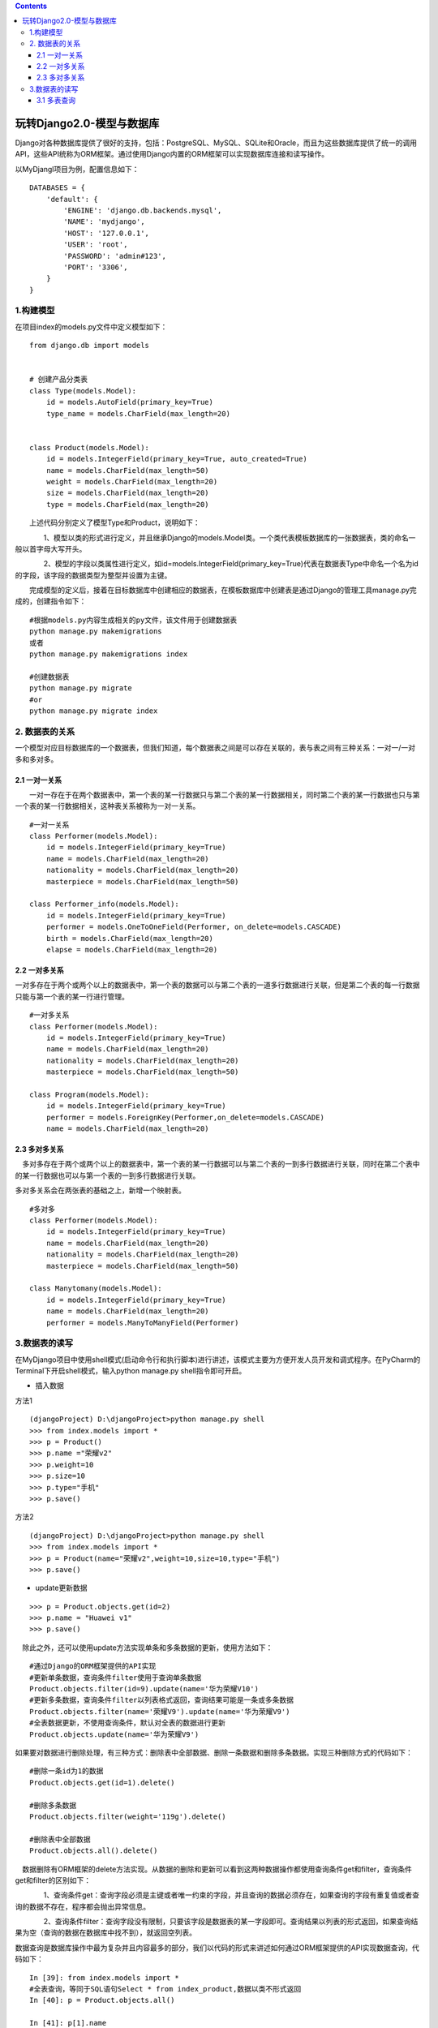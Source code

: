 .. contents::
   :depth: 3
..

玩转Django2.0-模型与数据库
==========================

Django对各种数据库提供了很好的支持，包括：PostgreSQL、MySQL、SQLite和Oracle，而且为这些数据库提供了统一的调用API，这些API统称为ORM框架。通过使用Django内置的ORM框架可以实现数据库连接和读写操作。

以MyDjangl项目为例，配置信息如下：

::

    DATABASES = {
        'default': {
            'ENGINE': 'django.db.backends.mysql',
            'NAME': 'mydjango',
            'HOST': '127.0.0.1',
            'USER': 'root',
            'PASSWORD': 'admin#123',
            'PORT': '3306',
        }
    }

　　

1.构建模型
----------

在项目index的models.py文件中定义模型如下：

::

    from django.db import models


    # 创建产品分类表
    class Type(models.Model):
        id = models.AutoField(primary_key=True)
        type_name = models.CharField(max_length=20)


    class Product(models.Model):
        id = models.IntegerField(primary_key=True, auto_created=True)
        name = models.CharField(max_length=50)
        weight = models.CharField(max_length=20)
        size = models.CharField(max_length=20)
        type = models.CharField(max_length=20)

　　上述代码分别定义了模型Type和Product，说明如下：

　　　　1、模型以类的形式进行定义，并且继承Django的models.Model类。一个类代表模板数据库的一张数据表，类的命名一般以首字母大写开头。

　　　　2、模型的字段以类属性进行定义，如id=models.IntegerField(primary\_key=True)代表在数据表Type中命名一个名为id的字段，该字段的数据类型为整型并设置为主键。

　　完成模型的定义后，接着在目标数据库中创建相应的数据表，在模板数据库中创建表是通过Django的管理工具manage.py完成的，创建指令如下：

::

    #根据models.py内容生成相关的py文件，该文件用于创建数据表
    python manage.py makemigrations
    或者
    python manage.py makemigrations index

    #创建数据表
    python manage.py migrate
    #or
    python manage.py migrate index

2. 数据表的关系
---------------

一个模型对应目标数据库的一个数据表，但我们知道，每个数据表之间是可以存在关联的，表与表之间有三种关系：一对一/一对多和多对多。

2.1 一对一关系
~~~~~~~~~~~~~~

　　一对一存在于在两个数据表中，第一个表的某一行数据只与第二个表的某一行数据相关，同时第二个表的某一行数据也只与第一个表的某一行数据相关，这种表关系被称为一对一关系。

::

    #一对一关系
    class Performer(models.Model):
        id = models.IntegerField(primary_key=True)
        name = models.CharField(max_length=20)
        nationality = models.CharField(max_length=20)
        masterpiece = models.CharField(max_length=50)
        
    class Performer_info(models.Model):
        id = models.IntegerField(primary_key=True)
        performer = models.OneToOneField(Performer, on_delete=models.CASCADE)
        birth = models.CharField(max_length=20)
        elapse = models.CharField(max_length=20)

2.2 一对多关系
~~~~~~~~~~~~~~

一对多存在于两个或两个以上的数据表中，第一个表的数据可以与第二个表的一道多行数据进行关联，但是第二个表的每一行数据只能与第一个表的某一行进行管理。

::

    #一对多关系
    class Performer(models.Model):
        id = models.IntegerField(primary_key=True)
        name = models.CharField(max_length=20)
        nationality = models.CharField(max_length=20)
        masterpiece = models.CharField(max_length=50)

    class Program(models.Model):
        id = models.IntegerField(primary_key=True)
        performer = models.ForeignKey(Performer,on_delete=models.CASCADE)
        name = models.CharField(max_length=20)

2.3 多对多关系
~~~~~~~~~~~~~~

　多对多存在于两个或两个以上的数据表中，第一个表的某一行数据可以与第二个表的一到多行数据进行关联，同时在第二个表中的某一行数据也可以与第一个表的一到多行数据进行关联。

多对多关系会在两张表的基础之上，新增一个映射表。

::

    #多对多
    class Performer(models.Model):
        id = models.IntegerField(primary_key=True)
        name = models.CharField(max_length=20)
        nationality = models.CharField(max_length=20)
        masterpiece = models.CharField(max_length=50)

    class Manytomany(models.Model):
        id = models.IntegerField(primary_key=True)
        name = models.CharField(max_length=20)
        performer = models.ManyToManyField(Performer)

3.数据表的读写
--------------

在MyDjango项目中使用shell模式(启动命令行和执行脚本)进行讲述，该模式主要为方便开发人员开发和调式程序。在PyCharm的Terminal下开启shell模式，输入python
manage.py shell指令即可开启。

-  插入数据

方法1

::

    (djangoProject) D:\djangoProject>python manage.py shell
    >>> from index.models import *
    >>> p = Product()
    >>> p.name ="荣耀v2"
    >>> p.weight=10
    >>> p.size=10
    >>> p.type="手机"
    >>> p.save()

方法2

::

    (djangoProject) D:\djangoProject>python manage.py shell
    >>> from index.models import *
    >>> p = Product(name="荣耀v2",weight=10,size=10,type="手机")
    >>> p.save()

-  update更新数据

::

    >>> p = Product.objects.get(id=2)
    >>> p.name = "Huawei v1"
    >>> p.save()

　除此之外，还可以使用update方法实现单条和多条数据的更新，使用方法如下：

::

    #通过Django的ORM框架提供的API实现
    #更新单条数据，查询条件filter使用于查询单条数据
    Product.objects.filter(id=9).update(name='华为荣耀V10')
    #更新多条数据，查询条件filter以列表格式返回，查询结果可能是一条或多条数据
    Product.objects.filter(name='荣耀V9').update(name='华为荣耀V9')
    #全表数据更新，不使用查询条件，默认对全表的数据进行更新
    Product.objects.update(name='华为荣耀V9')

如果要对数据进行删除处理，有三种方式：删除表中全部数据、删除一条数据和删除多条数据。实现三种删除方式的代码如下：

::

    #删除一条id为1的数据
    Product.objects.get(id=1).delete()

    #删除多条数据
    Product.objects.filter(weight='119g').delete()

    #删除表中全部数据
    Product.objects.all().delete()

　数据删除有ORM框架的delete方法实现。从数据的删除和更新可以看到这两种数据操作都使用查询条件get和filter，查询条件get和filter的区别如下：

　　　　1、查询条件get：查询字段必须是主键或者唯一约束的字段，并且查询的数据必须存在，如果查询的字段有重复值或者查询的数据不存在，程序都会抛出异常信息。

　　　　2、查询条件filter：查询字段没有限制，只要该字段是数据表的某一字段即可。查询结果以列表的形式返回，如果查询结果为空（查询的数据在数据库中找不到），就返回空列表。

数据查询是数据库操作中最为复杂并且内容最多的部分，我们以代码的形式来讲述如何通过ORM框架提供的API实现数据查询，代码如下：

::

    In [39]: from index.models import *
    #全表查询，等同于SQL语句Select * from index_product,数据以类不形式返回
    In [40]: p = Product.objects.all()

    In [41]: p[1].name
    Out[41]: '华为荣耀V9'

    #查询前5条数据，等同于SQL语句Select * from index_product LIMIT 5
    #SQL语句里面的LIMIT方法，在Django中使用Python的列表截取分解即可实现
    In [43]: p = Product.objects.all()[:5]

    In [44]: p


    #查询某个字段，等同于SQL语句Select  name from index_product
    #values方法，以列表形式返回数据，列表元素以字典格式表示
    In [45]: p = Product.objects.values('name')

    In [46]: p[1]['name']
    Out[46]: '华为荣耀V9'

    #values_list方法，以列表表示返回数据，列表元素以元组格式表示
    In [47]: p = Product.objects.values_list('name')[:3]

    In [48]: p
    Out[48]: <QuerySet [('华为荣耀V9',), ('华为荣耀V9',), ('华为荣耀V9',)]>

    #使用get方法查询数据，等于同SQL语句Select * from index_product where id=2
    In [49]: p = Product.objects.get(id = 2)

    In [50]: p.name
    Out[50]: '华为荣耀V9'

    #使用filter方法查询数据，注意区分get和filter的差异
    In [51]: p = Product.objects.filter(id = 2)

    In [52]: p[0].name
    Out[52]: '华为荣耀V9'


    #SQL的 and查询主要在filter里面添加多个查询条件
    In [53]: p = Product.objects.filter(name='华为荣耀V9',id=9)

    In [54]: p
    Out[54]: <QuerySet [<Product: Product object (9)>]>


    #SQL的or查询，需要引入Q，编写格式Q(field=value)|Q(field=value)
    #等同于SQL语句Select * from index_product where name='华为荣耀V9‘ or id=9
    In [55]: from django.db.models import Q

    In [57]: p = Product.objects.filter(Q(name='华为荣耀V')|Q(id=9))

    In [58]: p
    Out[58]: <QuerySet [<Product: Product object (9)>]>

    #使用count方法统计查询数据的数据量
    In [63]: p = Product.objects.filter(name='华为荣耀V9').count()

    In [64]: p
    Out[64]: 8

    #去重查询，distinct方法无需设置参数，去重方式根据values设置的字段执行
    #等同SQL语句Select DISTINCT name from index_product where name='华为荣耀V9’
    In [65]: p = Product.objects.values('name').filter(name='华为荣耀V9').distinct()

    In [66]: p
    Out[66]: <QuerySet [{'name': '华为荣耀V9'}]>


    #根据字段id降序排列，降序只要在order_by里面的字段前面加"-即可"
    #order_by可设置多字段排序，如Product.objects.order_by('-id', 'name')
    In [67]: p = Product.objects.order_by('-id')

    In [68]: p
    Out[68]: <QuerySet [<Product: Product object (11)>, <Product: Product object (9)>, <Product: Product object (8)>, <Product: Product object (7)>, <Product: Product object (5)>, <Product: Product object (4)>, <Product: Product object (3)>, <Product: Product object (2)>]>

    #聚合查询，实现对数据值求和、求平均值等。Django提供annotate和aggregate方法实现
    #annotate类似于SQL里面的GROUP BY方法，如果不设置values，就会默认对主键进行GROUP BY分组
    #等同于SQL语句Select name,SUM(id) AS 'id_sum' from index_product GROUP BY NAME ORDER BY NULL
    In [69]: from django.db.models import Sum, Count

    In [70]: p = Product.objects.values('name').annotate(Sum('id'))
    In [71]: print(p.query)
    SELECT "index_product"."name", SUM("index_product"."id") AS "id__sum" FROM "index_product" GROUP BY "index_product"."name"

    #aggregate是将某个字段的值进行计算并置返回技术结果
    #等同于SQL语句Select COUNT(id) AS 'id_count' from index_product
    In [72]: from django.db.models import Count

    In [73]: p = Product.objects.aggregate(id_count=Count('id'))

    In [74]: p
    Out[74]: {'id_count': 8}

3.1 多表查询
~~~~~~~~~~~~

　　一对多或一对一的表关系是通过外键实现关联的，而多表查询分为正向查询和反向查询。以模型Product和Type为例：

　　　　1、如果查询对象的主体是模型Type，要查询模型Type的数据，那么该查询成为正向查询。

　　　　2、如果查询对象的主体是模型Type，要通过模型Type查询模型Product的数据，那么该查询称为反向查询。

　　无论是正向查询还是反向查询，两者的实现方法大致相同，代码如下：

参考：

https://www.cnblogs.com/zhaop8078/p/11553275.html
